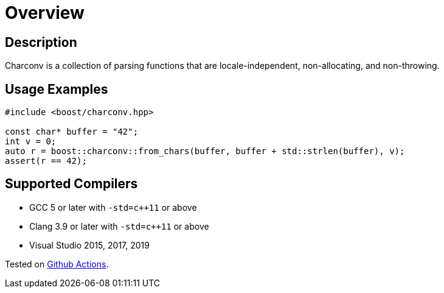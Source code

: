 ////
Copyright 2022 Peter Dimov
Distributed under the Boost Software License, Version 1.0.
https://www.boost.org/LICENSE_1_0.txt
////

[#overview]
= Overview
:idprefix: overview_

== Description

Charconv is a collection of parsing functions that are locale-independent, non-allocating, and non-throwing.

== Usage Examples

```
#include <boost/charconv.hpp>

const char* buffer = "42";
int v = 0;
auto r = boost::charconv::from_chars(buffer, buffer + std::strlen(buffer), v);
assert(r == 42);
```

== Supported Compilers

* GCC 5 or later with `-std=c++11` or above
* Clang 3.9 or later with `-std=c++11` or above
* Visual Studio 2015, 2017, 2019

Tested on https://github.com/cppalliance/charconv/actions[Github Actions].
